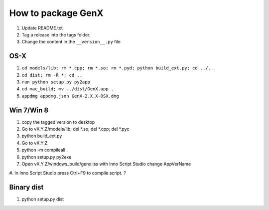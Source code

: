 .. _development-distribution:

*******************
How to package GenX
*******************

#. Update README.txt
#. Tag a release into the tags folder.
#. Change the content in the ``__version__.py`` file

OS-X
====

#. ``cd models/lib; rm *.cpp; rm *.so; rm *.pyd; python build_ext.py; cd ../..``
#. ``cd dist; rm -R *; cd ..``
#. ``run python setup.py py2app``
#. ``cd mac_build; mv ../dist/GenX.app .``
#. ``appdmg appdmg.json GenX-2.X.X-OSX.dmg``

Win 7/Win 8
===========
#. copy the tagged version to desktop
#. Go to vX.Y.Z/models/lib; del *.so; del *.cpp; del *.pyc
#. python build_ext.py
#. Go to vX.Y.Z
#. python -m compileall .
#. python setup.py py2exe
#. Open vX.Y.Z/windows_build/genx.iss with Inno Script Studio change AppVerName
#. In Inno Script Studio press Ctrl+F9 to compile script.
?

Binary dist
===========

1. python setup.py dist
